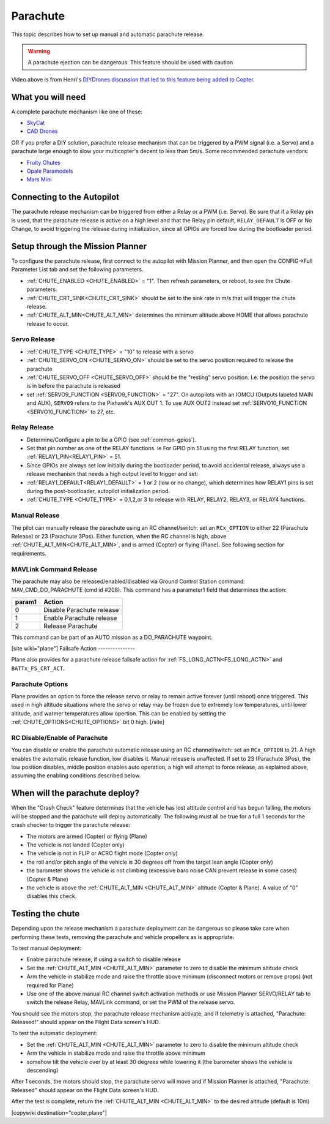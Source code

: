 .. _common-parachute:

=========
Parachute
=========

.. image:: ../../../images/parachute.png
   :target: ../../images/parachute.png


This topic describes how to set up manual and automatic parachute
release.

.. warning::

   A parachute ejection can be dangerous.  This feature should be used with caution

..  youtube:: KmjPZIQ9c0A
    :width: 100%

Video above is from Henri's `DIYDrones discussion that led to this feature being added to Copter <https://diydrones.com/forum/topics/diy-parachute-deployment-mechanism-for-multicopter>`__.

What you will need
==================

A complete parachute mechanism like one of these:

-  `SkyCat <https://www.skycat.pro/shop/>`__
-  `CAD Drones <http://store.caddrones.com/products>`__

OR if you prefer a DIY solution, parachute release mechanism that can be
triggered by a PWM signal (i.e. a Servo) and a parachute large enough to
slow your multicopter's decent to less than 5m/s. Some recommended
parachute vendors:

-  `Fruity Chutes <https://fruitychutes.com/uav_rpv_drone_recovery_parachutes.htm>`__
-  `Opale Paramodels <https://www.opale-paramodels.com/fr/57-parachutiste-rc>`__
-  `Mars Mini <http://1uas.com/Gears/Parachutes-Protection-System/Mars-Mini>`__

Connecting to the Autopilot
===========================

The parachute release mechanism can be triggered from either a Relay or a PWM (i.e. Servo). Be sure that if a Relay pin is used, that the parachute release is active on a high level and that the Relay pin default, ``RELAY_DEFAULT`` is OFF or No Change, to avoid triggering the release during initialization, since all GPIOs are forced low during the bootloader period.


.. image:: ../../../images/Parachute_Pixhawk.jpg
    :target: ../_images/Parachute_Pixhawk.jpg

Setup through the Mission Planner
=================================

To configure the parachute release, first connect to the autopilot with Mission
Planner, and then open the CONFIG->Full Parameter List tab and
set the following parameters.

-  :ref:`CHUTE_ENABLED <CHUTE_ENABLED>` = "1". Then refresh parameters, or reboot, to see the Chute parameters.
-  :ref:`CHUTE_CRT_SINK<CHUTE_CRT_SINK>` should be set to the sink rate in m/s that will trigger the chute release.
-   :ref:`CHUTE_ALT_MIN<CHUTE_ALT_MIN>` determines the minimum altitude above HOME that allows parachute release to occur.

Servo Release
-------------

-  :ref:`CHUTE_TYPE <CHUTE_TYPE>` = "10" to release with a servo
-  :ref:`CHUTE_SERVO_ON <CHUTE_SERVO_ON>` should be set to the servo position required to release the parachute
-  :ref:`CHUTE_SERVO_OFF <CHUTE_SERVO_OFF>` should be the "resting" servo position.  I.e. the position the servo is in before the parachute is released
-  set :ref:`SERVO9_FUNCTION <SERVO9_FUNCTION>` = "27". On autopilots with an IOMCU (Outputs labeled MAIN and AUX), ``SERVO9`` refers to the Pixhawk's AUX OUT 1. To use AUX OUT2 instead set :ref:`SERVO10_FUNCTION <SERVO10_FUNCTION>` to 27, etc.

Relay Release
-------------

- Determine/Configure a pin to be a GPIO (see :ref:`common-gpios`).
- Set that pin number as one of the RELAY functions. ie For GPIO pin 51 using the first RELAY function, set :ref:`RELAY1_PIN<RELAY1_PIN>` = 51.
- Since GPIOs are always set low initially during the bootloader period, to avoid accidental release, always use a release mechanism that needs a high output level to trigger and set:
- :ref:`RELAY1_DEFAULT<RELAY1_DEFAULT>` = 1 or 2 (low or no change), which determines how RELAY1 pins is set during the post-bootloader, autopilot initialization period.
- :ref:`CHUTE_TYPE <CHUTE_TYPE>` = 0,1,2,or 3 to release with RELAY, RELAY2, RELAY3, or RELAY4 functions.

.. image:: ../../../images/Parachute_MPSetup1.png
    :target: ../_images/Parachute_MPSetup1.png

.. image:: ../../../images/Parachute_MPSetup2.png
    :target: ../_images/Parachute_MPSetup2.png

Manual Release
--------------

The pilot can manually release the parachute using an RC channel/switch: set an ``RCx_OPTION`` to either 22 (Parachute Release) or 23 (Parachute 3Pos). Either function, when the RC channel is high, above :ref:`CHUTE_ALT_MIN<CHUTE_ALT_MIN>`, and is armed (Copter) or flying (Plane). See following section for requirements.

MAVLink Command Release
-----------------------

The parachute may also be released/enabled/disabled via Ground Control Station command: MAV_CMD_DO_PARACHUTE (cmd id #208). This command has a parameter1 field that determines the action:

+----------+---------------------------+
+ param1   | Action                    +
+==========+===========================+
+   0      | Disable Parachute release +
+----------+---------------------------+
+   1      | Enable Parachute release  +
+----------+---------------------------+
+   2      | Release Parachute         +
+----------+---------------------------+

This command can be part of an AUTO mission as a DO_PARACHUTE waypoint.

[site wiki="plane"]
Failsafe Action
---------------

Plane also provides for a parachute release failsafe action for :ref:`FS_LONG_ACTN<FS_LONG_ACTN>` and ``BATTx_FS_CRT_ACT``.

Parachute Options
-----------------

Plane provides an option to force the release servo or relay to remain active forever (until reboot) once triggered. This used in high altitude situations where the servo or relay may be frozen due to extremely low temperatures, until lower altitude, and warmer temperatures allow opertion. This can be enabled by setting the :ref:`CHUTE_OPTIONS<CHUTE_OPTIONS>` bit 0 high.
[/site]

RC Disable/Enable of Parachute
------------------------------

You can disable or enable the parachute automatic release using an RC channel/switch: set an ``RCx_OPTION`` to 21. A high enables the automatic release function, low disables it. Manual release is unaffected. If set to 23 (Parachute 3Pos), the low position disables, middle position enables auto operation, a high will attempt to force release, as explained above, assuming the enabling conditions described below.

When will the parachute deploy?
===============================

When the "Crash Check" feature determines that the vehicle has lost
attitude control and has begun falling, the motors will be stopped and
the parachute will deploy automatically.  The following must all be true
for a full 1 seconds for the crash checker to trigger the parachute
release:

-  The motors are armed (Copter) or flying (Plane)
-  The vehicle is not landed (Copter only)
-  The vehicle is not in FLIP or ACRO flight mode (Copter only)
-  the roll and/or pitch angle of the vehicle is 30 degrees off from the
   target lean angle (Copter only)
-  the barometer shows the vehicle is not climbing (excessive baro noise CAN prevent release in some cases) (Copter & Plane)
-  the vehicle is above the :ref:`CHUTE_ALT_MIN <CHUTE_ALT_MIN>` altitude (Copter & Plane). A value of "0" disables this check.

..  youtube:: xaw3-oSahtE
    :width: 100%

Testing the chute
=================

Depending upon the release mechanism a parachute deployment can be
dangerous so please take care when performing these tests, removing the
parachute and vehicle propellers as is appropriate.

To test manual deployment:

-  Enable parachute release, if using a switch to disable release
-  Set the :ref:`CHUTE_ALT_MIN <CHUTE_ALT_MIN>` parameter to zero to disable the minimum
   altitude check
-  Arm the vehicle in stabilize mode and raise the throttle above
   minimum (disconnect motors or remove props) (not required for Plane)
-  Use one of the above manual RC channel switch activation methods or use Mission Planner SERVO/RELAY tab to switch the release Relay, MAVLink command, or set the PWM of the release servo.

You should see the motors stop, the parachute release mechanism activate, and if
telemetry is attached, "Parachute: Released!" should appear on the
Flight Data screen's HUD.

To test the automatic deployment:

-  Set the :ref:`CHUTE_ALT_MIN <CHUTE_ALT_MIN>` parameter to zero to disable the minimum
   altitude check
-  Arm the vehicle in stabilize mode and raise the throttle above
   minimum
-  somehow tilt the vehicle over by at least 30 degrees while lowering it (the barometer shows the vehicle is descending)

After 1 seconds, the motors should stop, the parachute servo will move
and if Mission Planner is attached, "Parachute: Released" should appear on
the Flight Data screen's HUD.

After the test is complete, return the :ref:`CHUTE_ALT_MIN <CHUTE_ALT_MIN>` to the desired
altitude (default is 10m)

[copywiki destination="copter,plane"]
